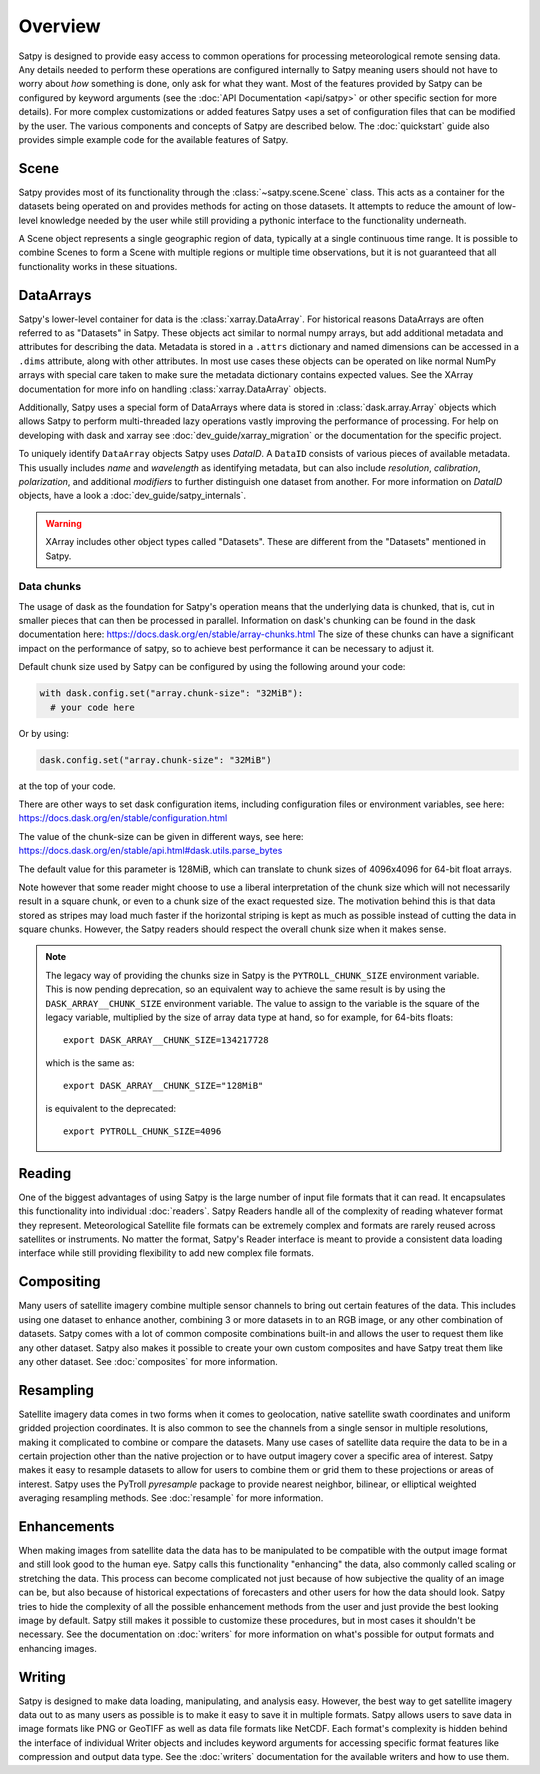 ========
Overview
========

Satpy is designed to provide easy access to common operations for processing
meteorological remote sensing data. Any details needed to perform these
operations are configured internally to Satpy meaning users should not have to
worry about *how* something is done, only ask for what they want. Most of the
features provided by Satpy can be configured by keyword arguments (see the
:doc:`API Documentation <api/satpy>` or other specific section for more details).
For more complex customizations or added features Satpy uses a set of
configuration files that can be modified by the user. The various components
and concepts of Satpy are described below. The :doc:`quickstart` guide also
provides simple example code for the available features of Satpy.

Scene
=====

Satpy provides most of its functionality through the
:class:`~satpy.scene.Scene` class. This acts as a container for the datasets
being operated on and provides methods for acting on those datasets. It
attempts to reduce the amount of low-level knowledge needed by the user while
still providing a pythonic interface to the functionality underneath.

A Scene object represents a single geographic region of data, typically at a
single continuous time range. It is possible to combine Scenes to
form a Scene with multiple regions or multiple time observations, but
it is not guaranteed that all functionality works in these situations.

DataArrays
==========

Satpy's lower-level container for data is the
:class:`xarray.DataArray`. For historical reasons DataArrays are often
referred to as "Datasets" in Satpy. These objects act similar to normal
numpy arrays, but add additional metadata and attributes for describing the
data. Metadata is stored in a ``.attrs`` dictionary and named dimensions can
be accessed in a ``.dims`` attribute, along with other attributes.
In most use cases these objects can be operated on like normal NumPy arrays
with special care taken to make sure the metadata dictionary contains
expected values. See the XArray documentation for more info on handling
:class:`xarray.DataArray` objects.

Additionally, Satpy uses a special form of DataArrays where data is stored
in :class:`dask.array.Array` objects which allows Satpy to perform
multi-threaded lazy operations vastly improving the performance of processing.
For help on developing with dask and xarray see
:doc:`dev_guide/xarray_migration` or the documentation for the specific
project.

To uniquely identify ``DataArray`` objects Satpy uses `DataID`. A
``DataID`` consists of various pieces of available metadata. This usually
includes `name` and `wavelength` as identifying metadata, but can also include
`resolution`, `calibration`, `polarization`, and additional `modifiers`
to further distinguish one dataset from another. For more information on `DataID`
objects, have a look a :doc:`dev_guide/satpy_internals`.

.. warning::

    XArray includes other object types called "Datasets". These are different
    from the "Datasets" mentioned in Satpy.

Data chunks
-----------

The usage of dask as the foundation for Satpy's operation means that the
underlying data is chunked, that is, cut in smaller pieces that can then be
processed in parallel. Information on dask's chunking can be found in the
dask documentation here: https://docs.dask.org/en/stable/array-chunks.html
The size of these chunks can have a significant impact on the performance of
satpy, so to achieve best performance it can be necessary to adjust it.

Default chunk size used by Satpy can be configured by using the following
around your code:

.. code-block:: python

    with dask.config.set("array.chunk-size": "32MiB"):
      # your code here

Or by using:

.. code-block:: python

    dask.config.set("array.chunk-size": "32MiB")

at the top of your code.

There are other ways to set dask configuration items, including configuration
files or environment variables, see here:
https://docs.dask.org/en/stable/configuration.html

The value of the chunk-size can be given in different ways, see here:
https://docs.dask.org/en/stable/api.html#dask.utils.parse_bytes

The default value for this parameter is 128MiB, which can translate to chunk
sizes of 4096x4096 for 64-bit float arrays.

Note however that some reader might choose to use a liberal interpretation of
the chunk size which will not necessarily result in a square chunk, or even to
a chunk size of the exact requested size. The motivation behind this is that
data stored as stripes may load much faster if the horizontal striping is kept
as much as possible instead of cutting the data in square chunks. However,
the Satpy readers should respect the overall chunk size when it makes sense.

.. note::

    The legacy way of providing the chunks size in Satpy is the
    ``PYTROLL_CHUNK_SIZE`` environment variable. This is now pending deprecation,
    so an equivalent way to achieve the same result is by using the
    ``DASK_ARRAY__CHUNK_SIZE`` environment variable. The value to assign to the
    variable is the square of the legacy variable, multiplied by the size of array data type
    at hand, so for example, for 64-bits floats::

      export DASK_ARRAY__CHUNK_SIZE=134217728
    
    which is the same as::
      
      export DASK_ARRAY__CHUNK_SIZE="128MiB"

    is equivalent to the deprecated::

      export PYTROLL_CHUNK_SIZE=4096

Reading
=======

One of the biggest advantages of using Satpy is the large number of input
file formats that it can read. It encapsulates this functionality into
individual :doc:`readers`. Satpy Readers handle all of the complexity of
reading whatever format they represent. Meteorological Satellite file formats
can be extremely complex and formats are rarely reused across satellites
or instruments. No matter the format, Satpy's Reader interface is meant to
provide a consistent data loading interface while still providing flexibility
to add new complex file formats.

Compositing
===========

Many users of satellite imagery combine multiple sensor channels to bring
out certain features of the data. This includes using one dataset to enhance
another, combining 3 or more datasets in to an RGB image, or any other
combination of datasets. Satpy comes with a lot of common composite
combinations built-in and allows the user to request them like any other
dataset. Satpy also makes it possible to create your own custom composites
and have Satpy treat them like any other dataset. See :doc:`composites`
for more information.

Resampling
==========

Satellite imagery data comes in two forms when it comes to geolocation,
native satellite swath coordinates and uniform gridded projection
coordinates. It is also common to see the channels from a single sensor
in multiple resolutions, making it complicated to combine or compare the
datasets. Many use cases of satellite data require the data to
be in a certain projection other than the native projection or to have
output imagery cover a specific area of interest. Satpy makes it easy to
resample datasets to allow for users to combine them or grid them to these
projections or areas of interest. Satpy uses the PyTroll `pyresample` package
to provide nearest neighbor, bilinear, or elliptical weighted averaging
resampling methods. See :doc:`resample` for more information.

Enhancements
============

When making images from satellite data the data has to be manipulated to be
compatible with the output image format and still look good to the human eye.
Satpy calls this functionality "enhancing" the data, also commonly called
scaling or stretching the data. This process can become complicated not just
because of how subjective the quality of an image can be, but also because
of historical expectations of forecasters and other users for how the data
should look. Satpy tries to hide the complexity of all the possible
enhancement methods from the user and just provide the best looking image
by default. Satpy still makes it possible to customize these procedures, but
in most cases it shouldn't be necessary. See the documentation on
:doc:`writers` for more information on what's possible for output formats
and enhancing images.

Writing
=======

Satpy is designed to make data loading, manipulating, and analysis easy.
However, the best way to get satellite imagery data out to as many users
as possible is to make it easy to save it in multiple formats. Satpy allows
users to save data in image formats like PNG or GeoTIFF as well as data file
formats like NetCDF. Each format's complexity is hidden behind the interface
of individual Writer objects and includes keyword arguments for accessing
specific format features like compression and output data type. See the
:doc:`writers` documentation for the available writers and how to use them.
